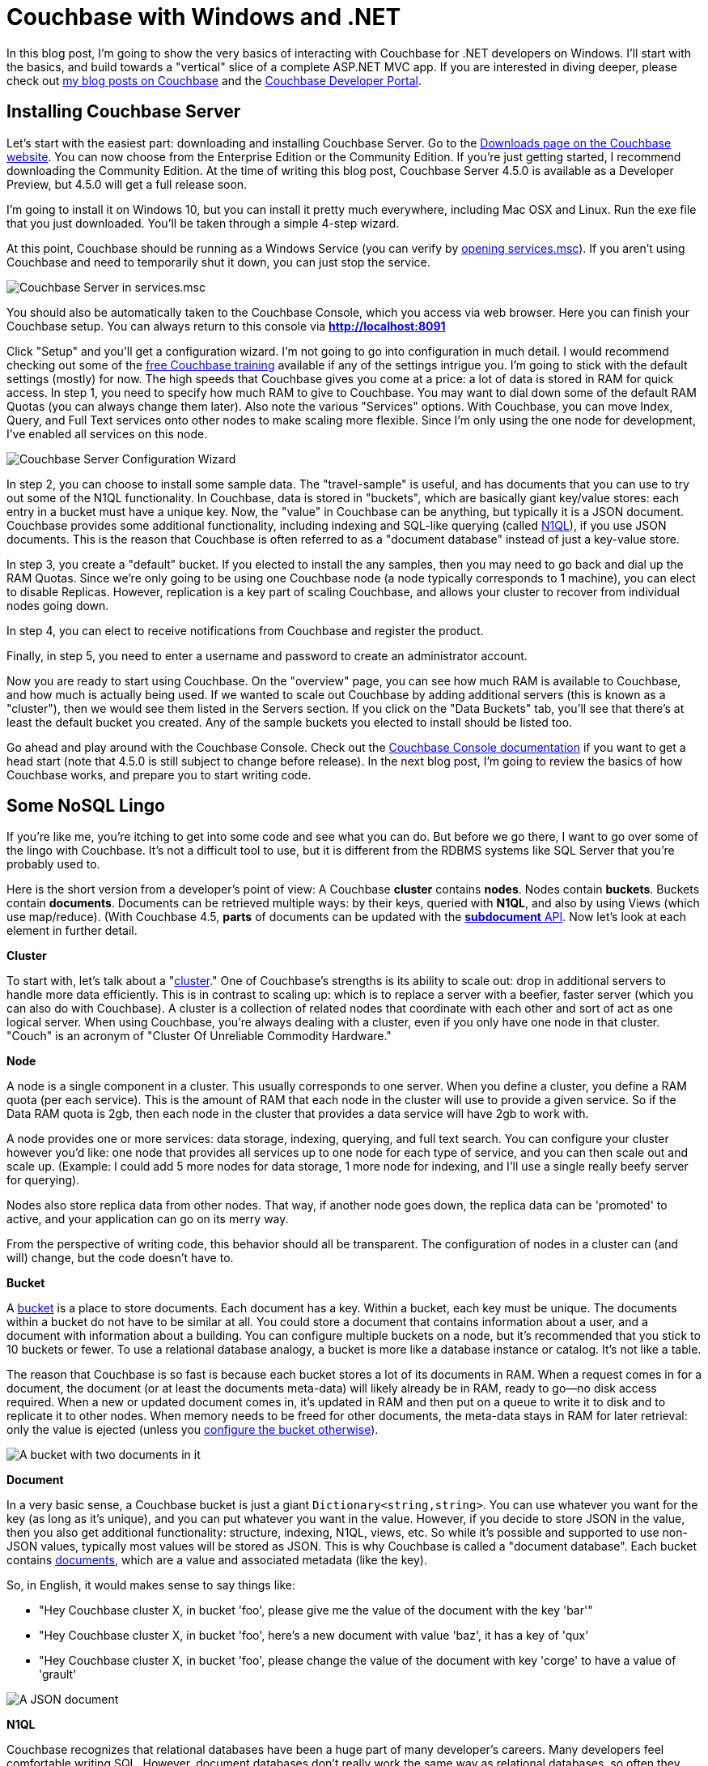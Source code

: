 :imagesdir: images

# Couchbase with Windows and .NET

In this blog post, I'm going to show the very basics of interacting with Couchbase for .NET developers on Windows. I'll start with the basics, and build towards a "vertical" slice of a complete ASP.NET MVC app. If you are interested in diving deeper, please check out link:http://blog.couchbase.com/[my blog posts on Couchbase] and the link:http://developer.couchbase.com[Couchbase Developer Portal].

## Installing Couchbase Server

Let's start with the easiest part: downloading and installing Couchbase Server. Go to the  link:http://www.couchbase.com/nosql-databases/downloads[Downloads page on the Couchbase website]. You can now choose from the Enterprise Edition or the Community Edition. If you're just getting started, I recommend downloading the Community Edition. At the time of writing this blog post, Couchbase Server 4.5.0 is available as a Developer Preview, but 4.5.0 will get a full release soon.

I'm going to install it on Windows 10, but you can install it pretty much everywhere, including Mac OSX and Linux. Run the exe file that you just downloaded. You'll be taken through a simple 4-step wizard.

At this point, Couchbase should be running as a Windows Service (you can verify by link:https://technet.microsoft.com/en-us/library/cc755249.aspx[opening services.msc]). If you aren't using Couchbase and need to temporarily shut it down, you can just stop the service.

image:CouchbaseServerWindowsService_006.png[Couchbase Server in services.msc]

You should also be automatically taken to the Couchbase Console, which you access via web browser. Here you can finish your Couchbase setup. You can always return to this console via **http://localhost:8091**

Click "Setup" and you'll get a configuration wizard. I'm not going to go into configuration in much detail. I would recommend checking out some of the link:http://learn.couchbase.com/[free Couchbase training] available if any of the settings intrigue you. I'm going to stick with the default settings (mostly) for now. The high speeds that Couchbase gives you come at a price: a lot of data is stored in RAM for quick access. In step 1, you need to specify how much RAM to give to Couchbase. You may want to dial down some of the default RAM Quotas (you can always change them later). Also note the various "Services" options. With Couchbase, you can move Index, Query, and Full Text services onto other nodes to make scaling more flexible. Since I'm only using the one node for development, I've enabled all services on this node.

image:CouchbaseServerWizard_008.png[Couchbase Server Configuration Wizard]

In step 2, you can choose to install some sample data. The "travel-sample" is useful, and has documents that you can use to try out some of the N1QL functionality. In Couchbase, data is stored in "buckets", which are basically giant key/value stores: each entry in a bucket must have a unique key. Now, the "value" in Couchbase can be anything, but typically it is a JSON document. Couchbase provides some additional functionality, including indexing and SQL-like querying (called link:http://developer.couchbase.com/documentation/server/4.1/n1ql/n1ql-intro/data-access-using-n1ql.html[N1QL]), if you use JSON documents. This is the reason that Couchbase is often referred to as a "document database" instead of just a key-value store.

In step 3, you create a "default" bucket. If you elected to install the any samples, then you may need to go back and dial up the RAM Quotas. Since we're only going to be using one Couchbase node (a node typically corresponds to 1 machine), you can elect to disable Replicas. However, replication is a key part of scaling Couchbase, and allows your cluster to recover from individual nodes going down.

In step 4, you can elect to receive notifications from Couchbase and register the product.

Finally, in step 5, you need to enter a username and password to create an administrator account.

Now you are ready to start using Couchbase. On the "overview" page, you can see how much RAM is available to Couchbase, and how much is actually being used. If we wanted to scale out Couchbase by adding additional servers (this is known as a "cluster"), then we would see them listed in the Servers section. If you click on the "Data Buckets" tab, you'll see that there's at least the default bucket you created. Any of the sample buckets you elected to install should be listed too.

Go ahead and play around with the Couchbase Console. Check out the link:http://developer.couchbase.com/documentation/server/4.5/admin/ui-intro.html[Couchbase Console documentation] if you want to get a head start (note that 4.5.0 is still subject to change before release). In the next blog post, I'm going to review the basics of how Couchbase works, and prepare you to start writing code.


## Some NoSQL Lingo

If you're like me, you're itching to get into some code and see what you can do. But before we go there, I want to go over some of the lingo with Couchbase. It's not a difficult tool to use, but it is different from the RDBMS systems like SQL Server that you're probably used to.

Here is the short version from a developer's point of view: A Couchbase **cluster** contains **nodes**. Nodes contain **buckets**. Buckets contain **documents**. Documents can be retrieved multiple ways: by their keys, queried with **N1QL**, and also by using Views (which use map/reduce). (With Couchbase 4.5, *parts* of documents can be updated with the link:http://developer.couchbase.com/documentation/server/4.5/sdk/subdocument-operations.html[**subdocument** API]. Now let's look at each element in further detail.

**Cluster**

To start with, let's talk about a "link:http://developer.couchbase.com/documentation/server/current/clustersetup/manage-cluster-intro.html[cluster]." One of Couchbase's strengths is its ability to scale out: drop in additional servers to handle more data efficiently. This is in contrast to scaling up: which is to replace a server with a beefier, faster server (which you can also do with Couchbase). A cluster is a collection of related nodes that coordinate with each other and sort of act as one logical server. When using Couchbase, you're always dealing with a cluster, even if you only have one node in that cluster. "Couch" is an acronym of "Cluster Of Unreliable Commodity Hardware."

**Node**

A node is a single component in a cluster. This usually corresponds to one server. When you define a cluster, you define a RAM quota (per each service). This is the amount of RAM that each node in the cluster will use to provide a given service. So if the Data RAM quota is 2gb, then each node in the cluster that provides a data service will have 2gb to work with. 

A node provides one or more services: data storage, indexing, querying, and full text search. You can configure your cluster however you'd like: one node that provides all services up to one node for each type of service, and you can then scale out and scale up. (Example: I could add 5 more nodes for data storage, 1 more node for indexing, and I'll use a single really beefy server for querying).

Nodes also store replica data from other nodes. That way, if another node goes down, the replica data can be 'promoted' to active, and your application can go on its merry way.

From the perspective of writing code, this behavior should all be transparent. The configuration of nodes in a cluster can (and will) change, but the code doesn't have to.

**Bucket**

A link:http://developer.couchbase.com/documentation/server/4.5/clustersetup/bucket-setup.html[bucket] is a place to store documents. Each document has a key. Within a bucket, each key must be unique. The documents within a bucket do not have to be similar at all. You could store a document that contains information about a user, and a document with information about a building. You can configure multiple buckets on a node, but it's recommended that you stick to 10 buckets or fewer. To use a relational database analogy, a bucket is more like a database instance or catalog. It's not like a table.

The reason that Couchbase is so fast is because each bucket stores a lot of its documents in RAM. When a request comes in for a document, the document (or at least the documents meta-data) will likely already be in RAM, ready to go--no disk access required. When a new or updated document comes in, it's updated in RAM and then put on a queue to write it to disk and to replicate it to other nodes. When memory needs to be freed for other documents, the meta-data stays in RAM for later retrieval: only the value is ejected (unless you link:http://developer.couchbase.com/documentation/server/current/clustersetup/create-bucket.html[configure the bucket otherwise]).

image:CouchbaseBucket_003.png[A bucket with two documents in it]

**Document**

In a very basic sense, a Couchbase bucket is just a giant `Dictionary<string,string>`. You can use whatever you want for the key (as long as it's unique), and you can put whatever you want in the value. However, if you decide to store JSON in the value, then you also get additional functionality: structure, indexing, N1QL, views, etc. So while it's possible and supported to use non-JSON values, typically most values will be stored as JSON. This is why Couchbase is called a "document database". Each bucket contains link:http://developer.couchbase.com/documentation/server/4.5/developer-guide/data-access-overview.html[documents], which are a value and associated metadata (like the key).

So, in English, it would makes sense to say things like:

-  "Hey Couchbase cluster X, in bucket 'foo', please give me the value of the document with the key 'bar'"
-  "Hey Couchbase cluster X, in bucket 'foo', here's a new document with value 'baz', it has a key of 'qux'
-  "Hey Couchbase cluster X, in bucket 'foo', please change the value of the document with key 'corge' to have a value of 'grault'

image:CouchbaseDocument_004.png[A JSON document]

**N1QL**

Couchbase recognizes that relational databases have been a huge part of many developer's careers. Many developers feel comfortable writing SQL. However, document databases don't really work the same way as relational databases, so often they have to learn a whole new way of doing things. With Couchbase Server, however, if you are using JSON documents, you can write queries in a language called link:http://developer.couchbase.com/documentation/server/4.5/developer-guide/querying.html[N1QL] (N1QL stands for "Non-first Normal Form Query Language, and is pronounced "nickel"). N1QL is a superset of SQL. This means that, basically, if you know SQL, then you know N1QL. There are a few differences and some extra keywords, but here's an example just to show you how similar they are:

[source,SQL]
----
SELECT name, author
FROM `books-bucket`
WHERE YEAR(published) >= 1998
----

That will return something like:

[source,javascript]
----
{
	"results": [
		{ "name" : "The Little Book of Calm", "author" : "Manny Bianco" },
		{ "name" : "AOP in .NET", "author" : "Matthew D. Groves" }
	]
}
----

As I'll show you in later blog posts, the Linq2Couchbase library leverages N1QL to give you a Linq provider that will feel very similar to Entity Framework, NHibernate.Linq, or other Linq providers that you're used to.

**Indexes**

link:http://developer.couchbase.com/documentation/server/4.5/indexes/n1ql-in-couchbase.html[Indexes] in Couchbase are just as important as in relational databases. Probably more so, because of the volume of data, and because buckets contain a variety of documents.

To enable N1QL queries on a bucket, at the very least you need to create a primary index. This is an index on the bucket itself. Here's how to create one with N1QL: `CREATE PRIMARY INDEX ON `my-bucket```

If you're using JSON documents, then you can create indexes based on the fields in JSON documents. For instance, if you have a lot of documents that have "name" or "author", and you will often be querying based on this fields, you can create indexes for them. These are called "secondary indexes."

## ASP.NET MVC

We're going to start a new ASP.NET MVC project, add the Couchbase SDK to it with NuGet, and get the infrastructure in place to start using Couchbase.

I just started in Visual Studio with a File->New, and selected ASP.NET Web Application, then selected "MVC". I'm going to assume you have some familiarity with ASP.NET MVC.

### Installing the Couchbase client library ###

The first thing we'll need to do is add the Couchbase .NET client. You can do this with the NuGet UI by right-clicking on "References", clicking "Manage NuGet Packages", clicking "Browse", and then searching for "CouchbaseNetClient". (If you want to, you can search for "Linq2Couchbase" instead. Installing that will also cause CouchbaseNetClient to be installed, but I won't actually be using any Linq2Couchbase until later blog posts).

image:NuGetUI_001.png[NuGet UI for installing CouchbaseNetClient]

If you prefer the NuGet command line, then open up the Package Manager Console, and type `Install-Package CouchbaseNetClient`.

### Getting ASP.NET to talk to a Couchbase cluster

Now let's setup the ASP.NET app to be able to connect to Couchbase. The first thing we need to do is locate the Couchbase Cluster. The best place to do this is in the Global.asax.cs when the application starts. At a minimum, we need to specify one node in the cluster, and give that to the `ClusterHelper`. This only needs to be done once in `Application_Start`. When the application ends, it's a good idea to close the `ClusterHelper` in order to clean up and dispose of resources that aren't needed.

[source,C#]
----
public class MvcApplication : System.Web.HttpApplication
{
    protected void Application_Start()
    {
        AreaRegistration.RegisterAllAreas();
        FilterConfig.RegisterGlobalFilters(GlobalFilters.Filters);
        RouteConfig.RegisterRoutes(RouteTable.Routes);

        var config = new ClientConfiguration();
        config.Servers = new List<Uri>
        {
            new Uri("http://localhost:8091")
        };
        config.UseSsl = false;
        ClusterHelper.Initialize(config);
    }

    protected void Application_End()
    {
        ClusterHelper.Close();
    }
}
----

Some notes:

- This code assumes that you are running a Couchbase node on your local machine (localhost). If that's not true, then substitute localhost. For instance, I have a Couchbase node running on a different machine in my office, so I would substitute `new Uri("http://192.168.1.5")`.
- I have `UseSsl` set to false, because I don't have a certificate running on my Couchbase node. If you are accessing Couchbase over the internet, you can use SSL to prevent your data traffic from being sent in the clear.

### Using the IBucket in a controller

Just to show that this works, go ahead and add IBucket to a constructor of a controller, say HomeController. StructureMap has already been setup to instantiate controllers, and we already told it how to instantiate an IBucket. (In the long run, you will probably not want to use IBucket directly in the controller; more on that in future blog posts).

[source,C#]
----
public class HomeController : Controller
{
    private readonly IBucket _bucket;

    public HomeController(IBucket bucket)
    {
        _bucket = bucket;
    }
}
----

Next, add a document to your bucket, directly in Couchbase Console. Make note of the key you give it.

image:CouchbaseCreateDocument_003.png[Specifying a key for a new document in Couchbase]

image:CouchbaseCreateDocument_004.png[Creating a document in Couchbase]

Now, add an action to `HomeController`. This is a throwaway action just for demonstration purposes. It's the simplest thing that can be done: it will get the document based on the key, and write the document values in the response.

[source,C#]
----
public ActionResult Index()
{
    var doc = _bucket.Get<dynamic>("foo::123");
    return Content("Name: " + doc.Value.name + ", Address: " + doc.Value.address);
}
----

`doc.Value` is of type `dynamic`, so make sure that the fields you use (in my case, name and address) match up to the JSON document you put into the bucket. Run your MVC site in a browser, and you should see something like this:

image:CouchbaseAspNetHelloWorld_005b.png[Outputting the document values to a browser]

Congratulations, you've successfully written an ASP.NET site that uses Couchbase. That wasn't so hard, was it?

## Introducing Linq2Couchbase

I'm going to build on what we've already done by introducing link:https://github.com/couchbaselabs/Linq2Couchbase[Linq2Couchbase]. I'll also be moving Couchbase out of the Controller and put it into a very basic link:http://www.martinfowler.com/eaaCatalog/repository.html[repository] class. My goal is to have you feeling comfortable with the basics of Couchbase and Linq2Couchbase, and be able to start applying it in your web application.

### Moving Couchbase out of the Controller

The Controller's job is to direct traffic: take incoming requests, hand them to a model, and then give the results to the view. To follow the link:http://www.butunclebob.com/ArticleS.UncleBob.PrinciplesOfOod[SOLID principles] (specifically the Single Responsibility Principle), data access should be somewhere in a "model" and not the controller.

The first step is to refactor the existing code. We can keep the 'really simple example', but it should be moved to a method in another class. Here is the refactored HomeController and the new PersonRepository:

[source,C#]
----
public class HomeController : Controller
{
    private readonly PersonRepository _personRepo;

    public HomeController(PersonRepository personRepo)
    {
        _personRepo = personRepo;
    }

    public ActionResult Index()
    {
        var person = _personRepo.GetPersonByKey("foo::123");
        return Content("Name: " + person.name + ", Address: " + person.address);
    }
}

public class PersonRepository
{
    private readonly IBucket _bucket;

    public PersonRepository(IBucket bucket)
    {
        _bucket = bucket;
    }

    public dynamic GetPersonByKey(string key)
    {
        return _bucket.Get<dynamic>(key).Value;
    }
}
----

Some things to note:

- `HomeController` no longer depends directly on Couchbase. If the Couchbase API were to change, for instance, we would only have to make changes to PersonRepository--not to HomeController.

### Refactoring to use a Person Class

In the above example, I'm using a `dynamic` object. `dynamic` is great for some situations, but in this case, it would be a good idea to come up with a more concrete definition of what a "Person" is. I can do this with a C# class.

[source,C#]
----
public class Person
{
    public string Name { get; set; } 
    public string Address { get; set; }
}
----

I'll also update the PersonRepository to use this class.

[source,C#]
----
public Person GetPersonByKey(string key)
{
    return _bucket.Get<Person>(key).Value;
}
----

While we're at it, I'm going to take some steps to make this more of a proper MVC app. Instead of returning `Content()`, I'm going to make the Index action return a View, and I'm going to pass it a *list* of Person objects. I'll create an Index.cshtml file, which will delegate to a partial of _person.cshtml. I'm also going to drop in a layout that uses Bootstrap. This last part is completely gratuitous, but it will make the screenshots look a bit nicer.

New Index action:

[source,C#]
----
public ActionResult Index()
{
    var person = _personRepo.GetPersonByKey("foo::123");
    var list = new List<Person> {person};
    return View(list);
}
----

Index.cshtml:

[source,C#]
----
@model List<CouchbaseAspNetExample2.Models.Person>

@{
    ViewBag.Title = "Home : Couchbase & ASP.NET Example";
}

@if (!Model.Any())
{
    <p>There are no people yet.</p>
}

@foreach (var item in Model)
{
    @Html.Partial("_person", item)
}
----

_person.cshtml:

[source,C#]
----
@model CouchbaseAspNetExample2.Models.Person

<div class="panel panel-default">
    <div class="panel-heading">
        <h2 class="panel-title">@Model.Name</h2>
    </div>
    <div class="panel-body">
        @Html.Raw(Model.Address)
    </div>
</div>
----

Now it looks a little nicer. Additionally, we'll be able to show a whole list of Person documents later in the demo.

image:IndexOfCouchbaseDocumentsInBootstrap_001.png[The Index view of Couchbase Person documents in Bootstrap]

### Linq2Couchbase

Couchbase Server supports a query language known as link:http://www.couchbase.com/n1ql[N1QL]. It's a superset of SQL, and allows you to leverage your existing knowledge of SQL to construct very powerful queries over JSON documents in Couchbase. Linq2Couchbase takes this a step further and converts Linq queries into N1QL queries (much like Entity Framework converts Linq queries into SQL queries).

Linq2Couchbase is part of link:https://github.com/couchbaselabs[Couchbase Labs], and is not yet part of the core, supported Couchbase .NET SDK library. However, if you're used to Entity Framework, NHibernate.Linq, or any other Linq provider, it's a great way to introduce yourself to Couchbase. For some operations, you will still need to use the core Couchbase .NET SDK, but there is a lot we can do with Linq2Couchbase.

Start by adding Linq2Couchbase with NuGet (if you haven't already).

N1QL (and therefore Linq2Couchbase) depends on the link:http://developer.couchbase.com/documentation/server/4.5/n1ql/n1ql-language-reference/createprimaryindex.html[bucket being indexed]. Go into Couchbase Console, click the 'Query' tab, and create a primary index on the `hello-couchbase` bucket.

[source,SQL]
----
CREATE PRIMARY INDEX ON `hello-couchbase`;
----

If you don't have an index, Linq2Couchbase will give you a helpful error message like "No primary index on keyspace hello-couchbase. Use CREATE PRIMARY INDEX to create one."

In order to use Linq2Couchbase most effectively, we have to start giving Couchbase documents a "type" field. This way, we can differentiate between a "person" document and a "location" document, for instance. In this example, I'm only going to have "person" documents, but it's a good idea to do this from the start. I'll just create a Type field, and set it to "Person". I'll also put an attribute on the C# class so that Linq2Couchbase understands that this class is meant for a certain type of document.

[source,C#]
----
using Couchbase.Linq.Filters;

[DocumentTypeFilter("Person")]
public class Person
{
    public Person()
    {
        Type = "Person";
    }
    public string Type { get; set; }
    public string Name { get; set; } 
    public string Address { get; set; }
}
----

If you make these changes, your app will continue to work. This is because we are still retrieving the document by its key. But now let's change the Index action to try and get ALL Person documents.

[source,C#]
----
public ActionResult Index()
{
    var list = _personRepo.GetAll();
    return View(list);
}
----

We'll need to implement that new GetAll repository method:

[source,C#]
----
using System.Collections.Generic;
using System.Linq;
using Couchbase.Core;
using Couchbase.Linq;
using Couchbase.Linq.Extensions;
using Couchbase.N1QL;

public class PersonRepository
{
    private readonly IBucket _bucket;
    private readonly IBucketContext _context;

    public PersonRepository(IBucket bucket, IBucketContext context)
    {
        _bucket = bucket;
        _context = context;
    }

    public List<Person> GetAll()
    {
        return _context.Query<Person>()
           .ScanConsistency(ScanConsistency.RequestPlus)
           .OrderBy(p => p.Name)
           .ToList();
    }
}
----

In this example, I'm telling Couchbase to order all the results by Name. If you'd like, you can experiment with the normal Linq methods that you're used to: Where, Select, Take, Skip, and so on. 

Just ignore that ScanConsistency for now: I'll discuss it more later. But what about that IBucketContext? The IBucketContext is similar to DbContext for Entity Framework, or ISession for NHibernate. To get that IBucketContext, we'll need to update the DefaultRegistry.

[source,C#]
----
For<IBucket>().Singleton().Use<IBucket>("Get a Couchbase Bucket",
    x => ClusterHelper.GetBucket("hello-couchbase", "password!"));
For<IBucketContext>().HttpContextScoped().Use<IBucketContext>("Get a Couchbase Bucket Context",
    x => new BucketContext(x.GetInstance<IBucket>()));
----

This is telling StructureMap that I want to create a new BucketContext, and I want it to be scoped to each HTTP request. If you use HttpContextScoped in StructureMap, you also have to use `HttpContextLifecycle.DisposeAndClearAll()` in the Application_EndRequest. If you're using a different IoC container, you will have to manage it differently.

Now, if you compile and run the web app again, it will display "There are no people yet". Hey, where did I go?! I didn't show up because the "foo::123" document doesn't have a "type" field yet. Go to Couchbase Console and add it.

image:UpdateCouchbaseDocument_003.png[Adding a type field to a Couchbase document]

Once you do that, refresh your web page, and the person will appear again.

### A quick note about ScanConsistency

Linq2Couchbase relies on an Index in order to generate and execute queries. When you add new documents, the index must be updated. Until the index gets updates, any documents not yet indexed will not be returned by Linq2Couchbase (by default). By adding in ScanConsistency of RequestPlus (link:http://developer.couchbase.com/documentation/server/4.5/architecture/querying-data-with-n1ql.html[See Couchbase documentation for the details about scan consistency]), Linq2Couchbase will effectively wait until the index is updated before executing a query and returning a response. This is a tradeoff that you will have to think about when designing your application. Which is more important: raw speed or complete accuracy?

As a simple example, let's say you are creating a content management system:

- If you are creating admin tools, then you probably value complete accuracy more than performance.
	- The admins need to know exactly what's in the data in order to manage it effectively.
	- The admin features are used infrequently compared to the public features, so some latency is acceptable.
- If you're creating a public page that lists all the content, raw speed is probably more important.
	- If a new page of content takes an extra second or two to appear to the public, that's okay.
	- The public portion of a site will be accessed very frequently, so performance is an important factor.
- This is just an example: which type of Scan Consistency you should use is up to you and your use cases.

## A Complete ASP.NET CRUD implementation

Let's round out the sample app that I've been building with a full suite of CRUD functionality. The app already shows a list of people. After this post, you'll be able to add a new person via the web app (instead of directly in Couchbase Console), edit a person, and delete a person.

Before I start, a disclaimer. I've made some modeling *decisions* in this sample app. I've decided that keys to Person documents should be of the format "Person::{guid}", and I've decided that I will enforce the "Person::" prefix at the repository level. I've also made a decision not to use any intermediate view models or edit models in my MVC app, for the purposes of a concise demonstration. By no means do you have to make the same decisions I did! I encourage you to think through the implications for your particular use case, and please feel free to discuss the merits and trade-offs in the comments.

### Adding a new person document

In the previous blog posts, I added new documents through the Couchbase Console. Now let's make it possible via a standard HTML form on an ASP.NET page.

First, I need to make a slight change to the Person class:

[source,C#]
----
[DocumentTypeFilter("Person")]
public class Person
{
    public Person() { Type = "Person"; }

    [Key]
    public string Id { get; set; }
    public string Type { get; set; }
    public string Name { get; set; } 
    public string Address { get; set; }
}
----

I added an "Id" field, and marked it with the ```[Key]``` attribute. This attribute comes from System.ComponentModel.DataAnnotations, but Linq2Couchbase interprets it to mean "use this field for the Couchbase key".

Now, let's add a very simple new action to HomeController:

[source,C#]
----
public ActionResult Add()
{
    return View("Edit", new Person());
}
----

And I'll link to that with the bootstrap navigation (which I snuck in previously, and by no means are you required to use):

[source,HTML]
----
<ul class="nav navbar-nav">
    <li><a href="/">Home</a></li>
    <li>@Html.ActionLink("Add Person", "Add", "Home")</li>
</ul>
----

Nothing much out of the ordinary so far. I'll create a simple Edit.cshtml with a straightforward, plain-looking form.

[source,C#]
----
@model CouchbaseAspNetExample3.Models.Person

@{
    ViewBag.Title = "Add : Couchbase & ASP.NET Example";
}

@using (Html.BeginForm("Save", "Home", FormMethod.Post))
{
    <p>
        @Html.LabelFor(m => m.Name)
        @Html.TextBoxFor(m => m.Name)
    </p>

    <p>
        @Html.LabelFor(m => m.Address)
        @Html.TextBoxFor(m => m.Address)
    </p>

    <input type="submit" value="Submit" />
}
----

Since that form will be POSTing to a Save action, that needs to be created next:

[source,C#]
----
[HttpPost]
public ActionResult Save(Person model)
{
    _personRepo.Save(model);
    return RedirectToAction("Index");
}
----

Notice that the Person type used in the parameter is the same type as before. Here is where a more complex web application would probably want to use an edit model, validation, mapping, and so on. I've omitted all of that, and I send the model straight to a new method in `PersonRepository`:

[source,C#]
----
public void Save(Person person)
{
    // if there is no ID, then assume this is a "new" person
    // and assign an ID
    if (string.IsNullOrEmpty(person.Id))
        person.Id = "Person::" + Guid.NewGuid();

    _context.Save(person);
}
----

This repository method will set the ID, if one isn't already set (it will be, when we cover 'Edit' later). The "Save" method on IBucketContext is from Linq2Couchbase. It will add a new document if the key doesn't exist, or update an existing document if it does. It's known as an "upsert" operation. In fact, I can do nearly the same thing without Linq2Couchbase:

[source,C#]
----
var doc = new Document<Person>
{
    Id = "Person::" + person.Id,
    Content = person
};
_bucket.Upsert(doc);
----

### Editing an existing person document

Now, I want to be able to edit an existing person document in my ASP.NET site. First, let's add an edit link to each person, by making a change to `_person.cshtml` partial view.

[source,HTML]
----
<h2 class="panel-title">
    @Model.Name
    @Html.ActionLink("[Edit]", "Edit", new {id = Model.Id.Replace("Person::", "")})
    @Html.ActionLink("[Delete]", "Delete", new {id = Model.Id.Replace("Person::", "")}, new { @class="deletePerson"})
</h2>
----

Again, I'm using bootstrap here, which is not required. I also added a "delete" link while I was in there, which we'll get to later. One more thing to point out: when creating the routeValues, I stripped out "Person::" from the Id. If I don't do this, ASP.NET will complain about a potentially malicious HTTP request. It would probably be better to give each person a document a more friendly link:https://en.wikipedia.org/wiki/Semantic_URL#Slug["slug"] to use in the URL, and maybe to use that as the document key too. That's going to depend on you and your use case.

Now I need an Edit action in HomeController:

[source,C#]
----
public ActionResult Edit(Guid id)
{
    var person = _personRepo.GetPersonByKey(id);
    return View("Edit", person);
}
----

I'm reusing the same Edit.cshtml view, but now I need to add a hidden field to hold the document ID.

[source,HTML]
----
<input type="hidden" name="Id" value="@Model.Id"/>
----

Voila! Now you can add and edit person documents.

This may not be terribly impressive to those of you already comfortable with ASP.NET MVC. So, next, let's look at something cool that a NoSQL database like Couchbase brings to the table.

### Iterating on the data stored in the person document

I want to collect more information about a Person. Let's say I want to get a phone number, and a list of that person's favorite movies. With a relational database, that means that I would need to add *at least* two columns, and more likely, at least one other table to hold the movies, with a foreign key.

With Couchbase, there is no explicit schema. So instead, all I have to do is add a couple more properties to the Person class.

[source,C#]
----
[DocumentTypeFilter("Person")]
public class Person
{
    public Person() { Type = "Person"; }

    [Key]
    public string Id { get; set; }
    public string Type { get; set; }
    public string Name { get; set; } 
    public string Address { get; set; }
    
    public string PhoneNumber { get; set; }
    public List<string> FavoriteMovies { get; set; }
}
----

I also need to add a corresponding UI. I used a bit of jQuery to allow the user to add any number of movies. I won't show the code for it here, because the implementation details aren't important. But I have made the whole link:http://google.com[!!! TODO sample available on Github TODO !!!], so you can check it out later if you'd like.

image:EditPersonIteration_002.png[Iteration on Person with new UI form]

I also need to make changes to the _person.cshtml to (conditionally) display the extra information:

[source,HTML]
----
<div class="panel-body">
    @Model.Address
    @if (!string.IsNullOrEmpty(Model.PhoneNumber))
    {
        <br />
        @Model.PhoneNumber
    }
    @if (Model.FavoriteMovies != null && Model.FavoriteMovies.Any())
    {
        <br/>
        <h4>Favorite Movies</h4>
        <ul>
            @foreach (var movie in Model.FavoriteMovies)
            {
                <li>@movie</li>
            }
        </ul>
    }
</div>
----

And here's how that would look (this time with two Person documents):

image:IterationDisplayUI_003.png[Iteration on Person with new UI display]

I didn't have to migrate a SQL schema. I didn't have to create any sort of foreign key relationship. I didn't have to setup any OR/M mappings. I simply added a couple of new fields, and Couchbase turned it into a corresponding JSON document.

image:IterationCouchbaseDocument_004.png[Iteration on Person with new JSON document]

### Deleting a person document

I already added the "Delete" link, so I just need to create a new Controller action...

[source,C#]
----
public ActionResult Delete(Guid id)
{
    _personRepo.Delete(id);
    return RedirectToAction("Index");
}
----

...and a new repository method:

[source,C#]
----
public void Delete(Guid id)
{
    _bucket.Remove("Person::" + id);
}
----

Notice that this method is not using Linq2Couchbase. It's using the `Remove` method on `IBucket`. There is a `Remove` available on `IBucketContext`, but you need to pass it an object, and not just a key. I elected to use the `IBucket`, but there's nothing inherently superior about it.

### Wrapping up

Thanks for reading through this blog post. Hopefully, you're on your way to considering or even including Couchbase in your next ASP.NET project. Here are some more interesting links for you to continue your Couchbase journey:

- You might be interested in the link:http://blog.couchbase.com/2015/july/the-couchbase-asp.net-identity-storage-provider-part-1[ASP.NET Identity Provider for Couchbase] (link:https://github.com/couchbaselabs/couchbase-aspnet-identity[github]). If you want to store identity information in Couchbase, this is one way you could do it. At the time of this blog post, it's an early developer preview, and is missing support for social logins.
- Linq2Couchbase is a great project with a lot of features and documentation, but it's still a work in progress. If you are interested, I suggest visiting link:https://github.com/couchbaselabs/Linq2Couchbase[Linq2Couchbase on Github]. Ask questions on Gitter, and feel free to submit issues or pull requests.

## Conclusion

I've put the link:http://google.com[!!! TODO full source code for this example on Github !!! TODO]. 

What did I leave out? What's keeping you from trying Couchbase with ASP.NET today? Please leave a comment, [ping me on Twitter](http://twitter.com/mgroves), or email me (matthew.groves AT couchbase DOT com). I'd love to hear from you.